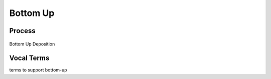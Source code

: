 
.. _$_02-core-10-deposition-bottom-up:

=========
Bottom Up
=========

Process
-------

.. figure:: $_02-core-10-deposition-bottom-up_.png
   :align: center
   
   Bottom Up Deposition

Vocal Terms
-----------

terms to support bottom-up

